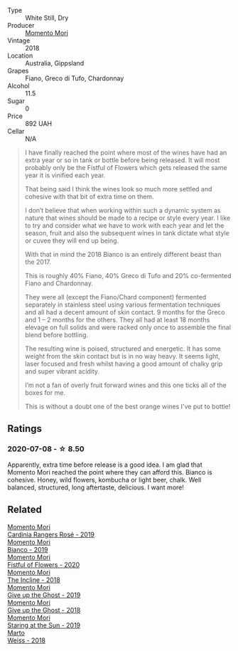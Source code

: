 :PROPERTIES:
:ID:                     4440823f-2fb0-4718-9187-e80cc1d6ca45
:END:
#+attr_html: :class wine-main-image
[[file:/images/ba/c7d8e2-273b-4d07-a747-4e8f437eebc7/2020-07-08-15-10-24-C03D8998-3AA6-4CDA-B1F8-6538AE60A3C4-1-105-c.webp]]

- Type :: White Still, Dry
- Producer :: [[barberry:/producers/7ad98ad5-fc54-45ee-ad48-26f2fab01cbc][Momento Mori]]
- Vintage :: 2018
- Location :: Australia, Gippsland
- Grapes :: Fiano, Greco di Tufo, Chardonnay
- Alcohol :: 11.5
- Sugar :: 0
- Price :: 892 UAH
- Cellar :: N/A

#+begin_quote
I have finally reached the point where most of the wines have had an extra year or so in tank or bottle before being released. It will most probably only be the Fistful of Flowers which gets released the same year it is vinified each year.

That being said I think the wines look so much more settled and cohesive with that bit of extra time on them.

I don’t believe that when working within such a dynamic system as nature that wines should be made to a recipe or style every year. I like to try and consider what we have to work with each year and let the season, fruit and also the subsequent wines in tank dictate what style or cuvee they will end up being.

With that in mind the 2018 Bianco is an entirely different beast than the 2017.

This is roughly 40% Fiano, 40% Greco di Tufo and 20% co-fermented Fiano and Chardonnay.

They were all (except the Fiano/Chard component) fermented separately in stainless steel using various fermentation techniques and all had a decent amount of skin contact. 9 months for the Greco and 1 – 2 months for the others. They all had at least 18 months elevage on full solids and were racked only once to assemble the final blend before bottling.

The resulting wine is poised, structured and energetic. It has some weight from the skin contact but is in no way heavy. It seems light, laser focused and fresh whilst having a good amount of chalky grip and super vibrant acidity.

I’m not a fan of overly fruit forward wines and this one ticks all of the boxes for me.

This is without a doubt one of the best orange wines I've put to bottle!
#+end_quote

** Ratings
:PROPERTIES:
:ID:                     e169ab0f-99f9-46e9-8da6-0417afb4e56f
:END:

*** 2020-07-08 - ☆ 8.50
:PROPERTIES:
:ID:                     1412051b-ec95-48f8-97dd-5c76eabdb8c6
:END:

Apparently, extra time before release is a good idea. I am glad that Momento Mori reached the point where they can afford this. Bianco is cohesive. Honey, wild flowers, kombucha or light beer, chalk. Well balanced, structured, long aftertaste, delicious. I want more!

** Related
:PROPERTIES:
:ID:                     455ce30b-d5f4-4997-89d3-804d581c6fbb
:END:

#+begin_export html
<div class="flex-container">
  <a class="flex-item flex-item-left" href="/wines/26122f9f-12ba-42ba-8d22-4f96de40fbd9.html">
    <section class="h text-small text-lighter">Momento Mori</section>
    <section class="h text-bolder">Cardinia Rangers Rosé - 2019</section>
  </a>

  <a class="flex-item flex-item-right" href="/wines/64ece0f6-c9fd-4116-8ff7-ea78634293e2.html">
    <section class="h text-small text-lighter">Momento Mori</section>
    <section class="h text-bolder">Bianco - 2019</section>
  </a>

  <a class="flex-item flex-item-left" href="/wines/7d23e9f5-b78b-4892-9dd6-9f42b43c6817.html">
    <section class="h text-small text-lighter">Momento Mori</section>
    <section class="h text-bolder">Fistful of Flowers - 2020</section>
  </a>

  <a class="flex-item flex-item-right" href="/wines/9c98f1c3-0866-4cd9-9c0d-7a43fd269943.html">
    <section class="h text-small text-lighter">Momento Mori</section>
    <section class="h text-bolder">The Incline - 2018</section>
  </a>

  <a class="flex-item flex-item-left" href="/wines/b5f2078a-01a2-4134-958c-d8ff543a7945.html">
    <section class="h text-small text-lighter">Momento Mori</section>
    <section class="h text-bolder">Give up the Ghost - 2019</section>
  </a>

  <a class="flex-item flex-item-right" href="/wines/e64ca4d6-24b2-4ef0-87f0-91e312785276.html">
    <section class="h text-small text-lighter">Momento Mori</section>
    <section class="h text-bolder">Give up the Ghost - 2018</section>
  </a>

  <a class="flex-item flex-item-left" href="/wines/e6ba9439-49db-4adc-ac90-aa17c75056cc.html">
    <section class="h text-small text-lighter">Momento Mori</section>
    <section class="h text-bolder">Staring at the Sun - 2019</section>
  </a>

  <a class="flex-item flex-item-right" href="/wines/72b542d8-fab8-4147-8436-297f41c46ade.html">
    <section class="h text-small text-lighter">Marto</section>
    <section class="h text-bolder">Weiss - 2018</section>
  </a>

</div>
#+end_export

